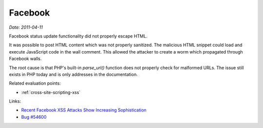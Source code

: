 
.. This is a generated file from data/. DO NOT EDIT.

.. _facebook:

Facebook
==============================================================

*Date: 2011-04-11*






Facebook status update functionality did not properly escape HTML.

It was possible to post HTML content which was not properly sanitized. The malicious HTML snippet could load and execute JavaScript code in the wall comment. This allowed the attacker to create a worm which propagated through Facebook walls.

The root cause is that PHP's built-in `parse_url()` function does not properly check for malformed URLs. The issue still exists in PHP today and is only addresses in the documentation.



Related evaluation points:

- :ref:`cross-site-scripting-xss`





Links:

- `Recent Facebook XSS Attacks Show Increasing Sophistication <http://theharmonyguy.com/oldsite/2011/04/21/recent-facebook-xss-attacks-show-increasing-sophistication/>`_

- `Bug #54600 <https://bugs.php.net/bug.php?id=54600>`_

